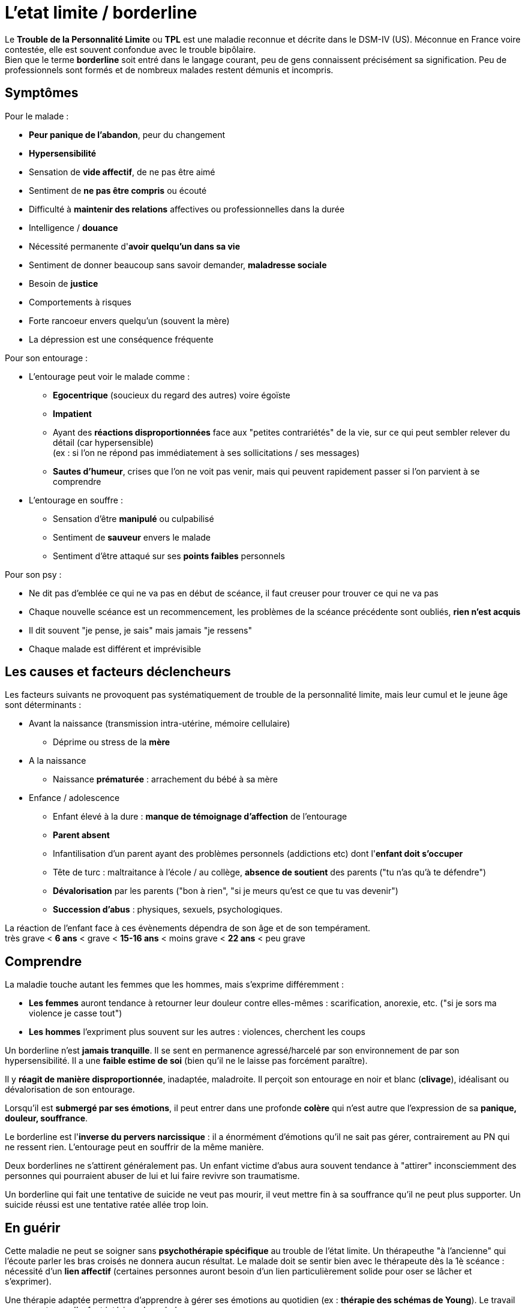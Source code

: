 = L'etat limite / borderline
:hp-alt-title: etat limite personnalite borderline
:hp-tags: focus

Le *Trouble de la Personnalité Limite* ou *TPL* est une maladie reconnue et décrite dans le DSM-IV (US). Méconnue en France voire contestée, elle est souvent confondue avec le trouble bipôlaire. +
Bien que le terme *borderline* soit entré dans le langage courant, peu de gens connaissent précisément sa signification. Peu de professionnels sont formés et de nombreux malades restent démunis et incompris.


== Symptômes
Pour le malade :

- *Peur panique de l'abandon*, peur du changement
- *Hypersensibilité*
- Sensation de *vide affectif*, de ne pas être aimé
- Sentiment de *ne pas être compris* ou écouté
- Difficulté à *maintenir des relations* affectives ou professionnelles dans la durée
- Intelligence / *douance* 
- Nécessité permanente d'*avoir quelqu'un dans sa vie*
- Sentiment de donner beaucoup sans savoir demander, *maladresse sociale*
- Besoin de *justice*
- Comportements à risques
- Forte rancoeur envers quelqu'un (souvent la mère)
- La dépression est une conséquence fréquente
  
  
Pour son entourage :

- L'entourage peut voir le malade comme :
   * *Egocentrique* (soucieux du regard des autres) voire égoïste
   * *Impatient*
   * Ayant des *réactions disproportionnées* face aux "petites contrariétés" de la vie, sur ce qui peut sembler relever du détail (car hypersensible) +
   (ex : si l'on ne répond pas immédiatement à ses sollicitations / ses messages)
   * *Sautes d'humeur*, crises que l'on ne voit pas venir, mais qui peuvent rapidement passer si l'on parvient à se comprendre
- L'entourage en souffre :
   * Sensation d'être *manipulé* ou culpabilisé
   * Sentiment de *sauveur* envers le malade
   * Sentiment d'être attaqué sur ses *points faibles* personnels


Pour son psy :

- Ne dit pas d'emblée ce qui ne va pas en début de scéance, il faut creuser pour trouver ce qui ne va pas
- Chaque nouvelle scéance est un recommencement, les problèmes de la scéance précédente sont oubliés, *rien n'est acquis*
- Il dit souvent "je pense, je sais" mais jamais "je ressens"
- Chaque malade est différent et imprévisible



== Les causes et facteurs déclencheurs

  
Les facteurs suivants ne provoquent pas systématiquement de trouble de la personnalité limite, mais leur cumul et le jeune âge sont déterminants : +

- Avant la naissance (transmission intra-utérine, mémoire cellulaire)
  * Déprime ou stress de la *mère*

- A la naissance
  * Naissance *prématurée* : arrachement du bébé à sa mère

- Enfance / adolescence
  * Enfant élevé à la dure : *manque de témoignage d'affection* de l'entourage
  * *Parent absent*
  * Infantilisation d'un parent ayant des problèmes personnels (addictions etc) dont l'*enfant doit s'occuper*
  * Tête de turc : maltraitance à l'école / au collège, *absence de soutient* des parents ("tu n'as qu'à te défendre")
  * *Dévalorisation* par les parents ("bon à rien", "si je meurs qu'est ce que tu vas devenir")
  * *Succession d'abus* : physiques, sexuels, psychologiques.
  
La réaction de l'enfant face à ces évènements dépendra de son âge et de son tempérament. +
très grave < *6 ans* < grave < *15-16 ans* < moins grave <  *22 ans* < peu grave

  



== Comprendre
La maladie touche autant les femmes que les hommes, mais s'exprime différemment :

- *Les femmes* auront tendance à retourner leur douleur contre elles-mêmes : scarification, anorexie, etc. ("si je sors ma violence je casse tout")
- *Les hommes* l'expriment plus souvent sur les autres : violences, cherchent les coups


Un borderline n'est *jamais tranquille*. Il se sent en permanence agressé/harcelé par son environnement de par son hypersensibilité. Il a une *faible estime de soi* (bien qu'il ne le laisse pas forcément paraître).

Il y *réagit de manière disproportionnée*, inadaptée, maladroite. Il perçoit son entourage en noir et blanc (*clivage*), idéalisant ou dévalorisation de son entourage.

Lorsqu'il est *submergé par ses émotions*, il peut entrer dans une profonde *colère* qui n'est autre que l'expression de sa *panique, douleur, souffrance*.

 
Le borderline est l'*inverse du pervers narcissique* : il a énormément d'émotions qu'il ne sait pas gérer, contrairement au PN qui ne ressent rien. L'entourage peut en souffrir de la même manière.
  
  
Deux borderlines ne s'attirent généralement pas. Un enfant victime d'abus aura souvent tendance à "attirer" inconsciemment des personnes qui pourraient abuser de lui et lui faire revivre son traumatisme.


Un borderline qui fait une tentative de suicide ne veut pas mourir, il veut mettre fin à sa souffrance qu'il ne peut plus supporter. Un suicide réussi est une tentative ratée allée trop loin.






== En guérir

Cette maladie ne peut se soigner sans *psychothérapie spécifique* au trouble de l'état limite. Un thérapeuthe "à l'ancienne" qui l'écoute parler les bras croisés ne donnera aucun résultat. Le malade doit se sentir bien avec le thérapeute dès la 1è scéance : nécessité d'un *lien affectif* (certaines personnes auront besoin d'un lien particulièrement solide pour oser se lâcher et s'exprimer). 

Une thérapie adaptée permettra d'apprendre à gérer ses émotions au quotidien (ex : *thérapie des schémas de Young*). Le travail se concentre sur l'enfant intérieur du malade.

A partir du moment où le malade se sent compris, cela peut aller très vite et se guérir en 1 à 2 ans.

Rythme décroissant :

- 1 scéance / semaines durant les 3/4 premiers mois (environ 20 scéances)
- 1 scéance / 2 semaines ensuite
- 1 scéance / mois ensuite


Lectures conseillées :

- "Je réinvente ma vie" - Jeffrey E. Young : pour le borderline
- "Les borderlines" - Bernard Granger, Daria Karaklic : pour le borderline et son entourage

== Contre-indications

*Eviter les médicaments*. Si le malade est déjà sous traitement, le premier travail consistera en son sevrage progressif.+ Notamment : Benzodiazepine (à éviter absolument), Temesta / Xanax (addictifs et détruisent le foie), Depakote (fait grossir et tomber les cheveux).

Thérapie analytique (psychanalyse) contre-indiquée.




    
---
Sources :

http://aforpel.org/ +
http://aapel.org +
http://www.pierre-nantas-psychotherapeute.paris/